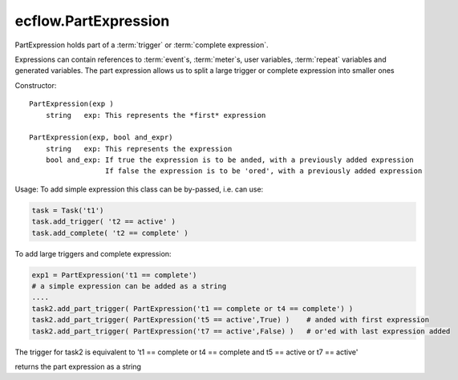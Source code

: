 ecflow.PartExpression
/////////////////////


.. py:class:: PartExpression
   :module: ecflow

   Bases: :py:class:`~Boost.Python.instance`

PartExpression holds part of a :term:`trigger` or :term:`complete expression`.

Expressions can contain references to :term:`event`\s, :term:`meter`\ s, user variables,
:term:`repeat` variables and generated variables. The part expression allows us
to split a large trigger or complete expression into smaller ones

Constructor::

  PartExpression(exp )
      string   exp: This represents the *first* expression

  PartExpression(exp, bool and_expr)
      string   exp: This represents the expression
      bool and_exp: If true the expression is to be anded, with a previously added expression
                    If false the expression is to be 'ored', with a previously added expression

Usage:
To add simple expression this class can be by-passed, i.e. can use:

.. code-block:: python

  task = Task('t1')
  task.add_trigger( 't2 == active' )
  task.add_complete( 't2 == complete' )

To add large triggers and complete expression:

.. code-block:: python

  exp1 = PartExpression('t1 == complete')
  # a simple expression can be added as a string
  ....
  task2.add_part_trigger( PartExpression('t1 == complete or t4 == complete') ) 
  task2.add_part_trigger( PartExpression('t5 == active',True) )    # anded with first expression
  task2.add_part_trigger( PartExpression('t7 == active',False) )   # or'ed with last expression added

The trigger for task2 is equivalent to
't1 == complete or t4 == complete and t5 == active or t7 == active'


.. py:method:: PartExpression.and_expr( (PartExpression)arg1) -> bool
   :module: ecflow


.. py:method:: PartExpression.get_expression( (PartExpression)arg1) -> str :
   :module: ecflow

returns the part expression as a string


.. py:method:: PartExpression.or_expr( (PartExpression)arg1) -> bool
   :module: ecflow

